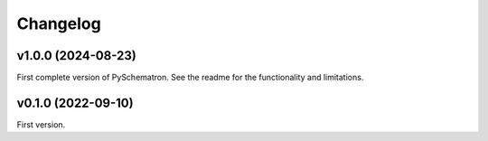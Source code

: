 *********
Changelog
*********

v1.0.0 (2024-08-23)
===================
First complete version of PySchematron. See the readme for the functionality and limitations.

v0.1.0 (2022-09-10)
===================
First version.
